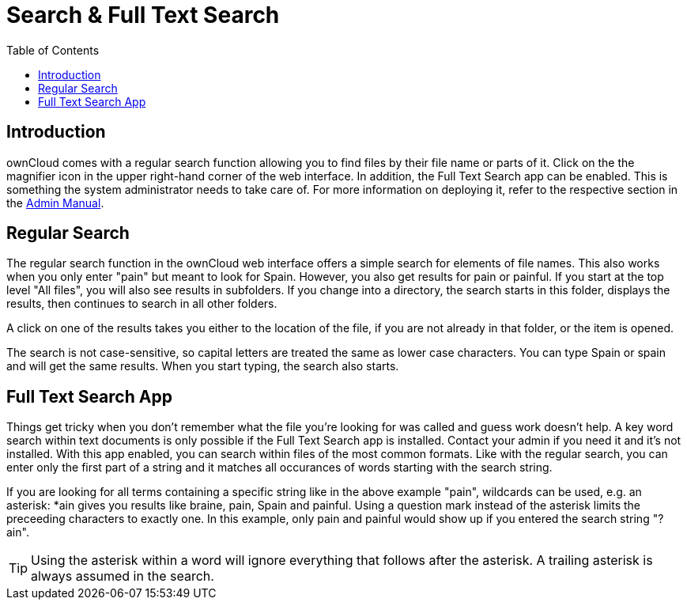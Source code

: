 = Search & Full Text Search
:toc: right

== Introduction

ownCloud comes with a regular search function allowing you to find files by their file name or parts of it. Click on the the magnifier icon in the upper right-hand corner of the web interface. In addition, the Full Text Search app can be enabled. This is something the system administrator needs to take care of. For more information on deploying it, refer to the respective section in the xref:admin_manual:configuration/search/index.adoc[Admin Manual].

== Regular Search

The regular search function in the ownCloud web interface offers a simple search for elements of file names. This also works when you only enter "pain" but meant to look for Spain. However, you also get results for pain or painful. If you start at the top level "All files", you will also see results in subfolders. If you change into a directory, the search starts in this folder, displays the results, then continues to search in all other folders.

A click on one of the results takes you either to the location of the file, if you are not already in that folder, or the item is opened.

The search is not case-sensitive, so capital letters are treated the same as lower case characters. You can type Spain or spain and will get the same results. When you start typing, the search also starts.

== Full Text Search App

Things get tricky when you don't remember what the file you're looking for was called and guess work doesn't help. A key word search within text documents is only possible if the Full Text Search app is installed. Contact your admin if you need it and it's not installed. With this app enabled, you can search within files of the most common formats. Like with the regular search, you can enter only the first part of a string and it matches all occurances of words starting with the search string.

If you are looking for all terms containing a specific string like in the above example "pain", wildcards can be used, e.g. an asterisk: *ain gives you results like braine, pain, Spain and painful. Using a question mark instead of the asterisk limits the preceeding characters to exactly one. In this example, only pain and painful would show up if you entered the search string "?ain".

TIP: Using the asterisk within a word will ignore everything that follows after the asterisk. A trailing asterisk is always assumed in the search.
